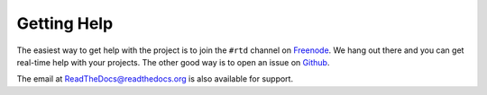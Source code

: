 Getting Help
=============

The easiest way to get help with the project is to join the ``#rtd`` channel on
Freenode_. We hang out there and you can get real-time help with your projects.
The other good way is to open an issue on Github_.

The email at ReadTheDocs@readthedocs.org is also available for support.

.. _Freenode: irc://freenode.net/
.. _Github: http://github.com/rtfd/readthedocs.org/issues


